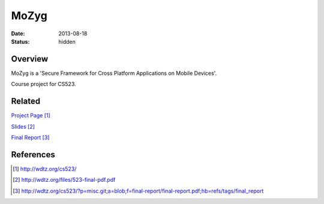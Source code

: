 MoZyg
#####

:date: 2013-08-18
:status: hidden

Overview
--------

MoZyg is a 'Secure Framework for Cross Platform Applications on Mobile Devices'.

Course project for CS523.

Related
-------

`Project Page`_

Slides_

`Final Report`_

References
----------

.. target-notes::

.. _Project Page: http://wdtz.org/cs523/
.. _Slides: http://wdtz.org/files/523-final-pdf.pdf
.. _Final Report: http://wdtz.org/cs523/?p=misc.git;a=blob;f=final-report/final-report.pdf;hb=refs/tags/final_report
